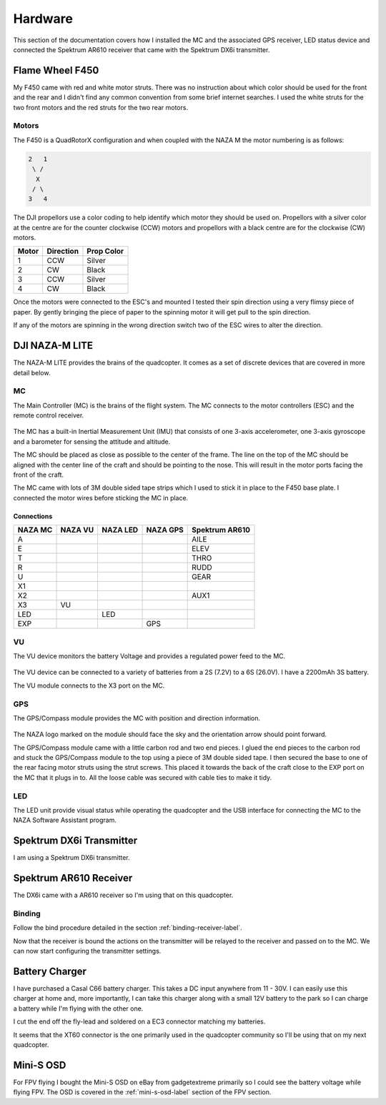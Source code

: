 Hardware
========

This section of the documentation covers how I installed the MC and the
associated GPS receiver, LED status device and connected the Spektrum AR610
receiver that came with the Spektrum DX6i transmitter.


Flame Wheel F450
----------------

My F450 came with red and white motor struts. There was no instruction about
which color should be used for the front and the rear and I didn't find any
common convention from some brief internet searches. I used the white struts
for the two front motors and the red struts for the two rear motors.


Motors
++++++

The F450 is a QuadRotorX configuration and when coupled with the NAZA M the
motor numbering is as follows:

.. code-block:: console

    2   1
     \ /
      X
     / \
    3   4

The DJI propellors use a color coding to help identify which motor they should
be used on. Propellors with a silver color at the centre are for the counter
clockwise (CCW) motors and propellors with a black centre are for the
clockwise (CW) motors.

=====  =========  ==========
Motor  Direction  Prop Color
=====  =========  ==========
1      CCW        Silver
2      CW         Black
3      CCW        Silver
4      CW         Black
=====  =========  ==========

Once the motors were connected to the ESC's and mounted I tested their spin
direction using a very flimsy piece of paper. By gently bringing the piece of
paper to the spinning motor it will get pull to the spin direction.

If any of the motors are spinning in the wrong direction switch two of the
ESC wires to alter the direction.


DJI NAZA-M LITE
---------------

The NAZA-M LITE provides the brains of the quadcopter. It comes as a set of
discrete devices that are covered in more detail below.

.. figure:: resources/dji-naza-lite.jpg


MC
+++

The Main Controller (MC) is the brains of the flight system. The MC connects
to the motor controllers (ESC) and the remote control receiver.

.. figure:: resources/dji-naza-mc.jpg

The MC has a built-in Inertial Measurement Unit (IMU) that consists of one
3-axis accelerometer, one 3-axis gyroscope and a barometer for sensing the
attitude and altitude.

The MC should be placed as close as possible to the center of the frame. The
line on the top of the MC should be aligned with the center line of the craft
and should be pointing to the nose. This will result in the motor ports facing
the front of the craft.

The MC came with lots of 3M double sided tape strips which I used to stick it
in place to the F450 base plate. I connected the motor wires before sticking
the MC in place.

Connections
^^^^^^^^^^^

=======  =======  ========  ========  ==============
NAZA MC  NAZA VU  NAZA LED  NAZA GPS  Spektrum AR610
=======  =======  ========  ========  ==============
A                                     AILE
E                                     ELEV
T                                     THRO
R                                     RUDD
U                                     GEAR
X1
X2                                    AUX1
X3       VU
LED               LED
EXP                         GPS
=======  =======  ========  ========  ==============


VU
+++

The VU device monitors the battery Voltage and provides a regulated power
feed to the MC.

.. figure:: resources/dji-naza-vu.jpg

The VU device can be connected to a variety of batteries from a 2S (7.2V) to
a 6S (26.0V). I have a 2200mAh 3S battery.

The VU module connects to the X3 port on the MC.


GPS
+++

The GPS/Compass module provides the MC with position and direction information.

.. figure:: resources/dji-naza-gps.jpg

The NAZA logo marked on the module should face the sky and the orientation
arrow should point forward.

The GPS/Compass module came with a little carbon rod and two end pieces. I
glued the end pieces to the carbon rod and stuck the GPS/Compass module to the
top using a piece of 3M double sided tape. I then secured the base to one of
the rear facing motor struts using the strut screws. This placed it towards
the back of the craft close to the EXP port on the MC that it plugs in to. All
the loose cable was secured with cable ties to make it tidy.


LED
+++

The LED unit provide visual status while operating the quadcopter and the
USB interface for connecting the MC to the NAZA Software Assistant program.

.. figure:: resources/dji-naza-led.jpg


Spektrum DX6i Transmitter
-------------------------

I am using a Spektrum DX6i transmitter.

.. figure:: resources/spektrum-dx6i.png


Spektrum AR610 Receiver
-----------------------

The DX6i came with a AR610 receiver so I'm using that on this quadcopter.

.. figure:: resources/spektrum-ar610.jpg


Binding
+++++++

Follow the bind procedure detailed in the section :ref:`binding-receiver-label`.

Now that the receiver is bound the actions on the transmitter will be relayed
to the receiver and passed on to the MC. We can now start configuring the
transmitter settings.



Battery Charger
---------------

I have purchased a Casal C66 battery charger. This takes a DC input anywhere
from 11 - 30V. I can easily use this charger at home and, more importantly,
I can take this charger along with a small 12V battery to the park so I can
charge a battery while I'm flying with the other one.

I cut the end off the fly-lead and soldered on a EC3 connector matching my
batteries.

It seems that the XT60 connector is the one primarily used in the quadcopter
community so I'll be using that on my next quadcopter.


Mini-S OSD
----------

For FPV flying I bought the Mini-S OSD on eBay from gadgetextreme primarily so
I could see the battery voltage while flying FPV. The OSD is covered in the
:ref:`mini-s-osd-label` section of the FPV section.

